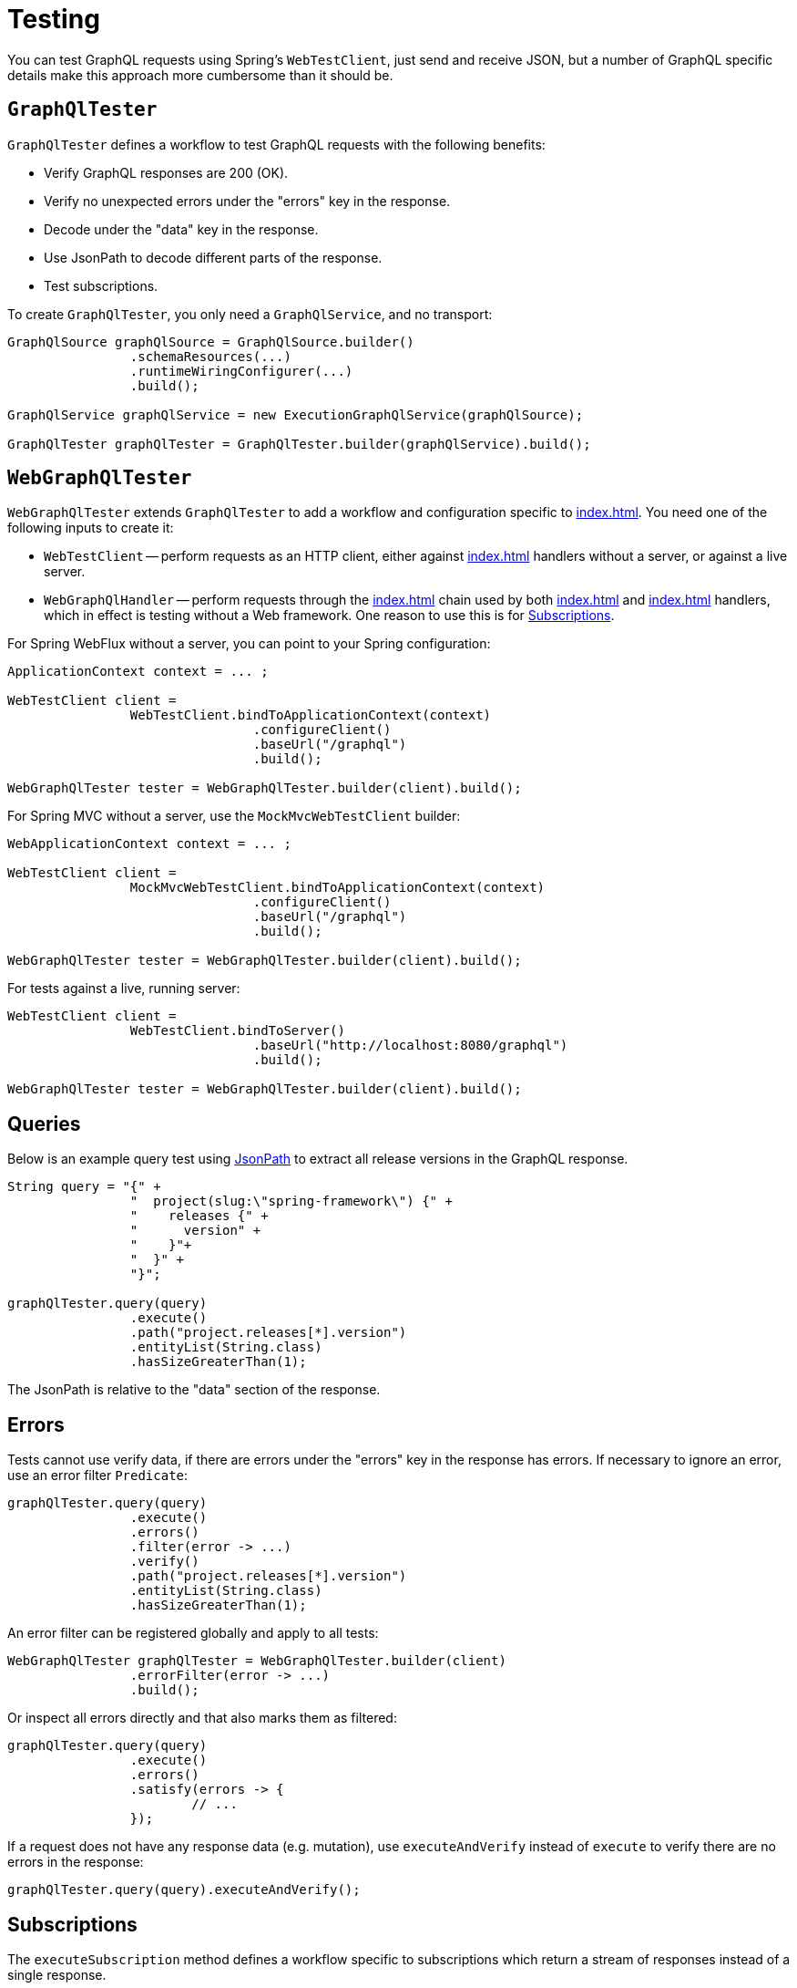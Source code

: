 [[testing]]
= Testing

You can test GraphQL requests using Spring's `WebTestClient`, just send and receive
JSON, but a number of GraphQL specific details make this approach more cumbersome than it
should be.



[[testing-graphqltester]]
== `GraphQlTester`

`GraphQlTester` defines a workflow to test GraphQL requests with the following benefits:

- Verify GraphQL responses are 200 (OK).
- Verify no unexpected errors under the "errors" key in the response.
- Decode under the "data" key in the response.
- Use JsonPath to decode different parts of the response.
- Test subscriptions.

To create `GraphQlTester`, you only need a `GraphQlService`, and no transport:

[source,java,indent=0,subs="verbatim,quotes"]
----
	GraphQlSource graphQlSource = GraphQlSource.builder()
			.schemaResources(...)
			.runtimeWiringConfigurer(...)
			.build();

	GraphQlService graphQlService = new ExecutionGraphQlService(graphQlSource);

	GraphQlTester graphQlTester = GraphQlTester.builder(graphQlService).build();
----



[[testing-webgraphqltester]]
== `WebGraphQlTester`

`WebGraphQlTester` extends `GraphQlTester` to add a workflow and configuration specific
to <<index#web-transports>>. You need one of the following inputs to create it:

- `WebTestClient` -- perform requests as an HTTP client, either against <<index#web-http>>
handlers without a server, or against a live server.
- `WebGraphQlHandler` -- perform requests through the <<index#web-interception>> chain used
by both <<index#web-http>> and <<index#web-websocket>> handlers, which in effect is testing without
a Web framework. One reason to use this is for <<testing-subscriptions>>.

For Spring WebFlux without a server, you can point to your Spring configuration:

[source,java,indent=0,subs="verbatim,quotes"]
----
	ApplicationContext context = ... ;

	WebTestClient client =
			WebTestClient.bindToApplicationContext(context)
					.configureClient()
					.baseUrl("/graphql")
					.build();

	WebGraphQlTester tester = WebGraphQlTester.builder(client).build();
----

For Spring MVC without a server, use the `MockMvcWebTestClient` builder:

[source,java,indent=0,subs="verbatim,quotes"]
----
	WebApplicationContext context = ... ;

	WebTestClient client =
			MockMvcWebTestClient.bindToApplicationContext(context)
					.configureClient()
					.baseUrl("/graphql")
					.build();

	WebGraphQlTester tester = WebGraphQlTester.builder(client).build();
----

For tests against a live, running server:

[source,java,indent=0,subs="verbatim,quotes"]
----
	WebTestClient client =
			WebTestClient.bindToServer()
					.baseUrl("http://localhost:8080/graphql")
					.build();

	WebGraphQlTester tester = WebGraphQlTester.builder(client).build();
----



[[testing-queries]]
== Queries

Below is an example query test using
https://github.com/json-path/JsonPath[JsonPath] to extract all release versions in the
GraphQL response.

[source,java,indent=0,subs="verbatim,quotes"]
----
	String query = "{" +
			"  project(slug:\"spring-framework\") {" +
			"    releases {" +
			"      version" +
			"    }"+
			"  }" +
			"}";

	graphQlTester.query(query)
			.execute()
			.path("project.releases[*].version")
			.entityList(String.class)
			.hasSizeGreaterThan(1);
----

The JsonPath is relative to the "data" section of the response.



[[testing-errors]]
== Errors

Tests cannot use verify data, if there are errors under the "errors" key in the response
has errors. If necessary to ignore an error, use an error filter `Predicate`:

[source,java,indent=0,subs="verbatim,quotes"]
----
	graphQlTester.query(query)
			.execute()
			.errors()
			.filter(error -> ...)
			.verify()
			.path("project.releases[*].version")
			.entityList(String.class)
			.hasSizeGreaterThan(1);
----

An error filter can be registered globally and apply to all tests:

[source,java,indent=0,subs="verbatim,quotes"]
----
	WebGraphQlTester graphQlTester = WebGraphQlTester.builder(client)
			.errorFilter(error -> ...)
			.build();
----

Or inspect all errors directly and that also marks them as filtered:

[source,java,indent=0,subs="verbatim,quotes"]
----
	graphQlTester.query(query)
			.execute()
			.errors()
			.satisfy(errors -> {
				// ...
			});
----

If a request does not have any response data (e.g. mutation), use `executeAndVerify`
instead of `execute` to verify there are no errors in the response:

[source,java,indent=0,subs="verbatim,quotes"]
----
	graphQlTester.query(query).executeAndVerify();
----



[[testing-subscriptions]]
== Subscriptions

The `executeSubscription` method defines a workflow specific to subscriptions which return
a stream of responses instead of a single response.

To test subscriptions, you can create `GraphQlTester` with a `GraphQlService`, which
calls `graphql.GraphQL` directly and that returns a stream of responses:

[source,java,indent=0,subs="verbatim,quotes"]
----
	GraphQlService service = ... ;

	GraphQlTester graphQlTester = GraphQlTester.builder(service).build();

	Flux<String> result = graphQlTester.query("subscription { greetings }")
		.executeSubscription()
		.toFlux("greetings", String.class);  // decode each response
----

The `StepVerifier` from Project Reactor is useful to verify a stream:

[source,java,indent=0,subs="verbatim,quotes"]
----
	Flux<String> result = graphQlTester.query("subscription { greetings }")
		.executeSubscription()
		.toFlux("greetings", String.class);

	StepVerifier.create(result)
			.expectNext("Hi")
			.expectNext("Bonjour")
			.expectNext("Hola")
			.verifyComplete();
----

To test with the <<index#web-interception>> chain, you can create `WebGraphQlTester` with a
`WebGraphQlHandler`:

[source,java,indent=0,subs="verbatim,quotes"]
----
	GraphQlService service = ... ;

	WebGraphQlHandler handler = WebGraphQlHandler.builder(service)
		.interceptor((input, next) -> next.handle(input))
		.build();

	WebGraphQlTester graphQlTester = WebGraphQlTester.builder(handler).build();
----

Currently, Spring GraphQL does not support testing with a WebSocket client, and it
cannot be used for integration test of GraphQL over WebSocket requests.
